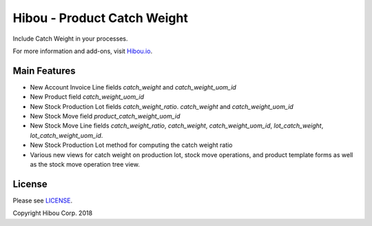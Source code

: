 ****************************
Hibou - Product Catch Weight
****************************

Include Catch Weight in your processes.

For more information and add-ons, visit `Hibou.io <https://hibou.io/>`_.

=============
Main Features
=============

* New Account Invoice Line fields `catch_weight` and `catch_weight_uom_id`
* New Product field `catch_weight_uom_id`
* New Stock Production Lot fields `catch_weight_ratio`. `catch_weight` and `catch_weight_uom_id`
* New Stock Move field `product_catch_weight_uom_id`
* New Stock Move Line fields `catch_weight_ratio`, `catch_weight`, `catch_weight_uom_id`, `lot_catch_weight`, `lot_catch_weight_uom_id`.
* New Stock Production Lot method for computing the catch weight ratio
* Various new views for catch weight on production lot, stock move operations, and product template forms as well as the stock move operation tree view.



.. image:: https://user-images.githubusercontent.com/15882954/45721507-290ef980-bb5d-11e8-8fc9-564674bd79e3.png
    :alt: 'Detailed Operations modal with catch weight'
    :width: 988
    :align: left



=======
License
=======

Please see `LICENSE <https://github.com/hibou-io/hibou-odoo-suite/blob/11.0/LICENSE>`_.

Copyright Hibou Corp. 2018